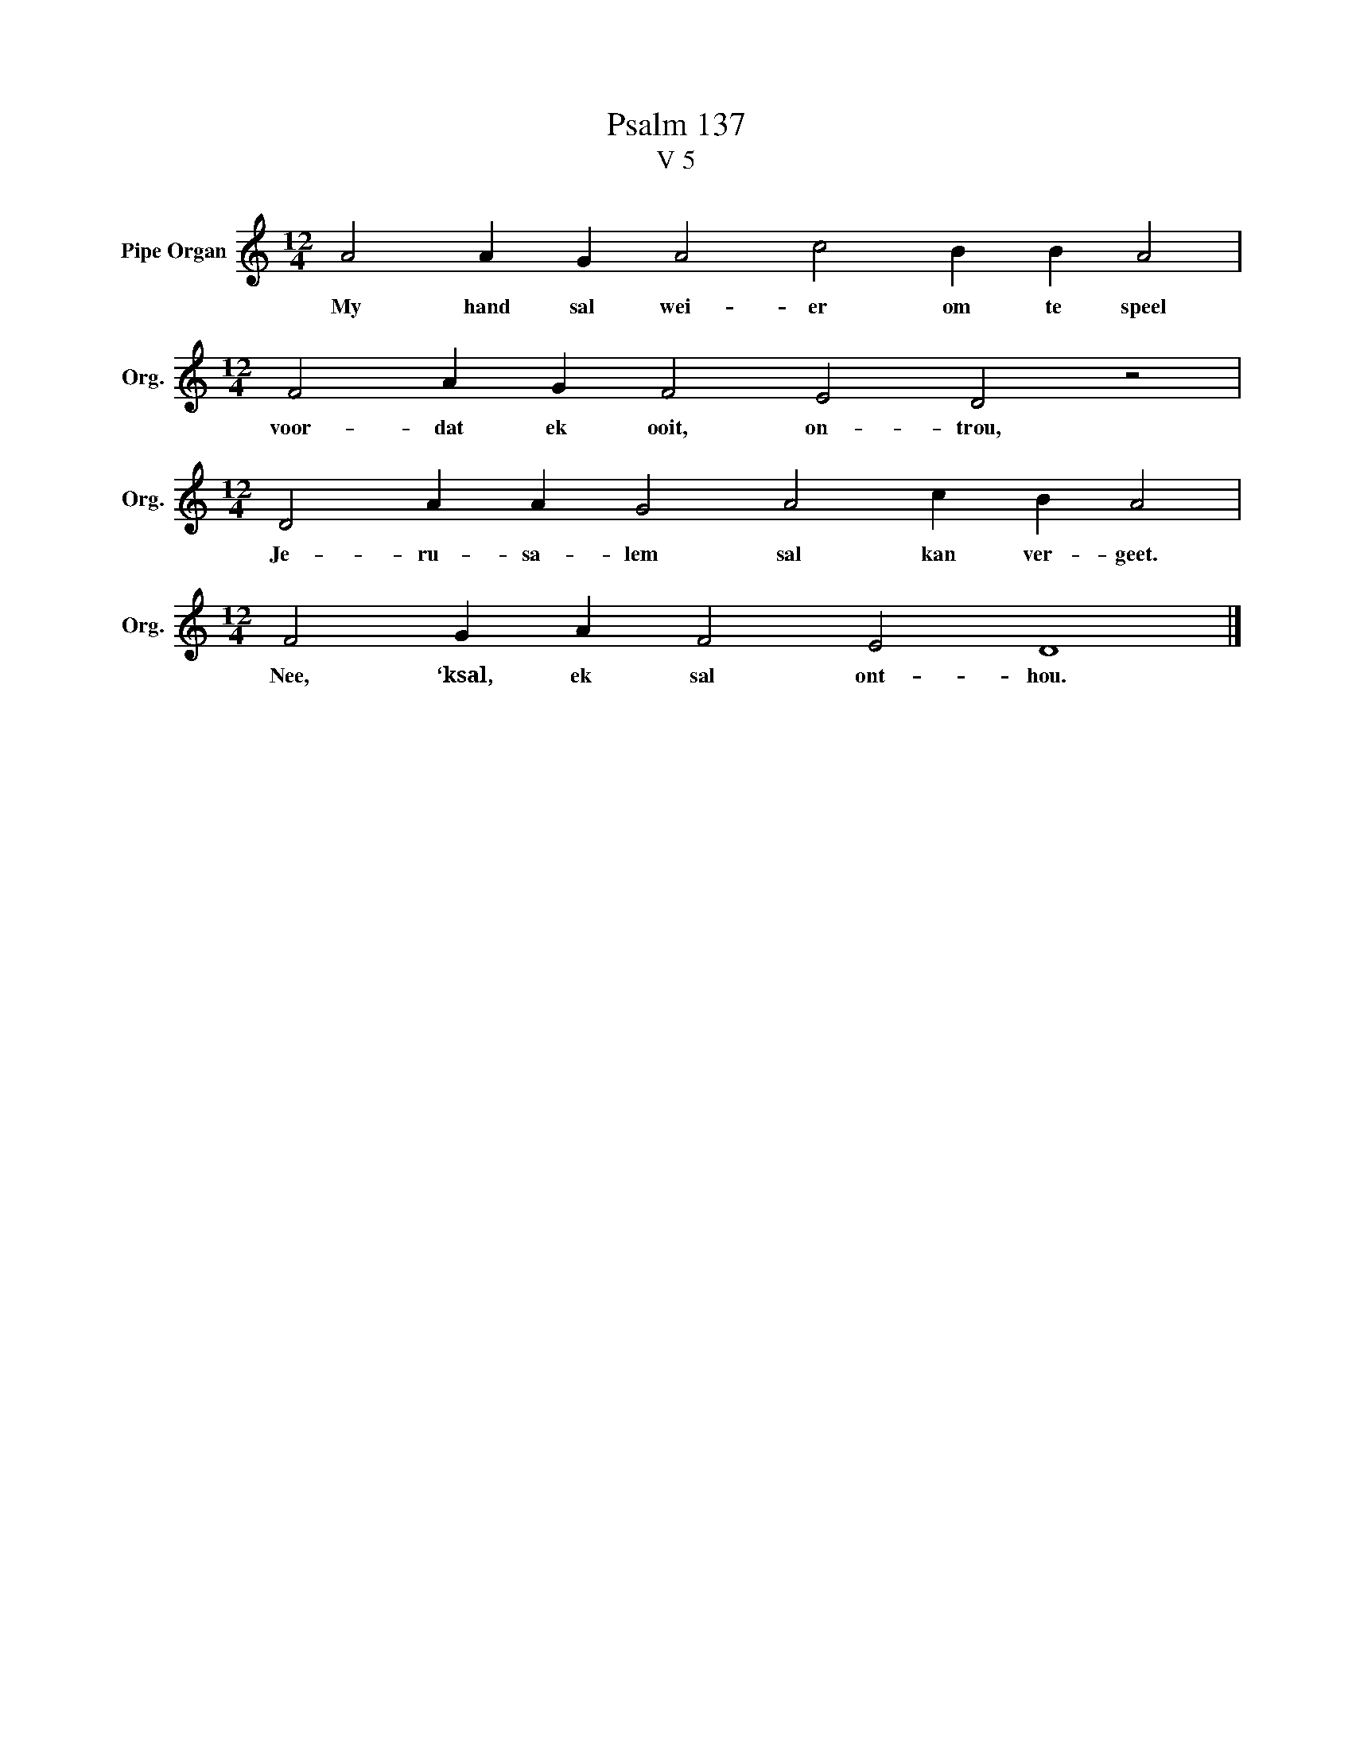 X:1
T:Psalm 137
T:V 5
L:1/4
M:12/4
I:linebreak $
K:C
V:1 treble nm="Pipe Organ" snm="Org."
V:1
 A2 A G A2 c2 B B A2 |$[M:12/4] F2 A G F2 E2 D2 z2 |$[M:12/4] D2 A A G2 A2 c B A2 |$ %3
w: My hand sal wei- er om te speel|voor- dat ek ooit, on- trou,|Je- ru- sa- lem sal kan ver- geet.|
[M:12/4] F2 G A F2 E2 D4 |] %4
w: Nee, ‘ksal, ek sal ont- hou.|

